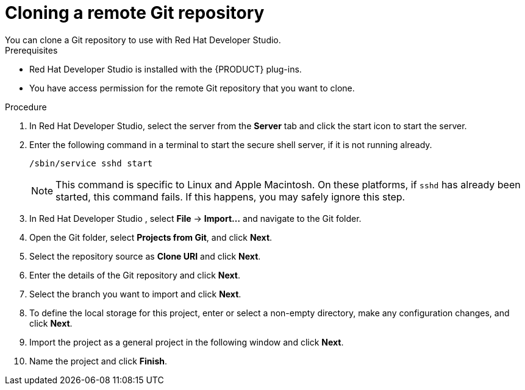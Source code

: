 [id='dev-studio-clone-remote-git-repo-proc']
= Cloning a remote Git repository
You can clone a Git repository to use with Red Hat Developer Studio. 

.Prerequisites
* Red Hat Developer Studio is installed with the {PRODUCT} plug-ins.
* You have access permission for the remote Git repository that you want to clone.

.Procedure
. In Red Hat Developer Studio, select the server from the *Server* tab and click the start icon to start the server.
. Enter the following command in a terminal to start the secure shell server, if it is not running already.
+
[source]
----
/sbin/service sshd start
----
+
[NOTE]
====
This command is specific to Linux and Apple Macintosh. On these platforms, if `sshd` has already been started, this command fails. If this happens, you may safely ignore this step.
====
. In Red Hat Developer Studio , select *File* -> *Import...* and navigate to the Git folder.
. Open the Git folder, select *Projects from Git*, and click *Next*.
. Select the repository source as *Clone URI* and click *Next*.
. Enter the details of the Git repository and click *Next*.
. Select the branch you want to import and click *Next*.
. To define the local storage for this project, enter or select a non-empty directory, make any configuration changes, and click *Next*.
. Import the project as a general project in the following window and click *Next*.
. Name the project and click *Finish*.
